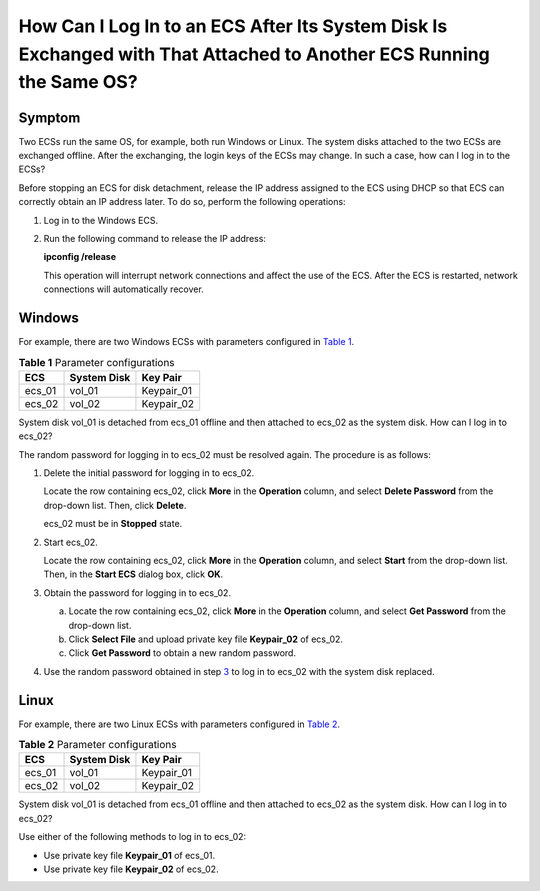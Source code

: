How Can I Log In to an ECS After Its System Disk Is Exchanged with That Attached to Another ECS Running the Same OS?
====================================================================================================================

Symptom
-------

Two ECSs run the same OS, for example, both run Windows or Linux. The system disks attached to the two ECSs are exchanged offline. After the exchanging, the login keys of the ECSs may change. In such a case, how can I log in to the ECSs?

|image1|

Before stopping an ECS for disk detachment, release the IP address assigned to the ECS using DHCP so that ECS can correctly obtain an IP address later. To do so, perform the following operations:

#. Log in to the Windows ECS.

#. Run the following command to release the IP address:

   **ipconfig /release**

   This operation will interrupt network connections and affect the use of the ECS. After the ECS is restarted, network connections will automatically recover.

Windows
-------

For example, there are two Windows ECSs with parameters configured in `Table 1 <#EN-US_TOPIC_0100005619__table1365540183310>`__.



.. _EN-US_TOPIC_0100005619__table1365540183310:

.. table:: **Table 1** Parameter configurations

   ====== =========== ==========
   ECS    System Disk Key Pair
   ====== =========== ==========
   ecs_01 vol_01      Keypair_01
   ecs_02 vol_02      Keypair_02
   ====== =========== ==========

System disk vol_01 is detached from ecs_01 offline and then attached to ecs_02 as the system disk. How can I log in to ecs_02?

The random password for logging in to ecs_02 must be resolved again. The procedure is as follows:

#. Delete the initial password for logging in to ecs_02.

   Locate the row containing ecs_02, click **More** in the **Operation** column, and select **Delete Password** from the drop-down list. Then, click **Delete**.

   |image2|

   ecs_02 must be in **Stopped** state.

#. Start ecs_02.

   Locate the row containing ecs_02, click **More** in the **Operation** column, and select **Start** from the drop-down list. Then, in the **Start ECS** dialog box, click **OK**.

#. Obtain the password for logging in to ecs_02.

   a. Locate the row containing ecs_02, click **More** in the **Operation** column, and select **Get Password** from the drop-down list.
   b. Click **Select File** and upload private key file **Keypair_02** of ecs_02.
   c. Click **Get Password** to obtain a new random password.

#. Use the random password obtained in step `3 <#EN-US_TOPIC_0100005619__li138721252141517>`__ to log in to ecs_02 with the system disk replaced.

Linux
-----

For example, there are two Linux ECSs with parameters configured in `Table 2 <#EN-US_TOPIC_0100005619__table9561950195614>`__.



.. _EN-US_TOPIC_0100005619__table9561950195614:

.. table:: **Table 2** Parameter configurations

   ====== =========== ==========
   ECS    System Disk Key Pair
   ====== =========== ==========
   ecs_01 vol_01      Keypair_01
   ecs_02 vol_02      Keypair_02
   ====== =========== ==========

System disk vol_01 is detached from ecs_01 offline and then attached to ecs_02 as the system disk. How can I log in to ecs_02?

Use either of the following methods to log in to ecs_02:

-  Use private key file **Keypair_01** of ecs_01.
-  Use private key file **Keypair_02** of ecs_02.


.. |image1| image:: /_static/images/note_3.0-en-us.png
.. |image2| image:: /_static/images/note_3.0-en-us.png
